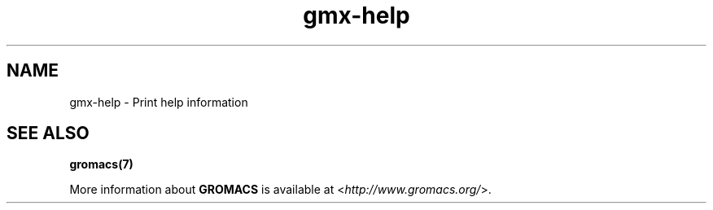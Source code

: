 .TH gmx-help 1 "" "VERSION 5.0.4" "GROMACS Manual"
.SH NAME
gmx-help - Print help information

.SH SEE ALSO
.BR gromacs(7)

More information about \fBGROMACS\fR is available at <\fIhttp://www.gromacs.org/\fR>.
